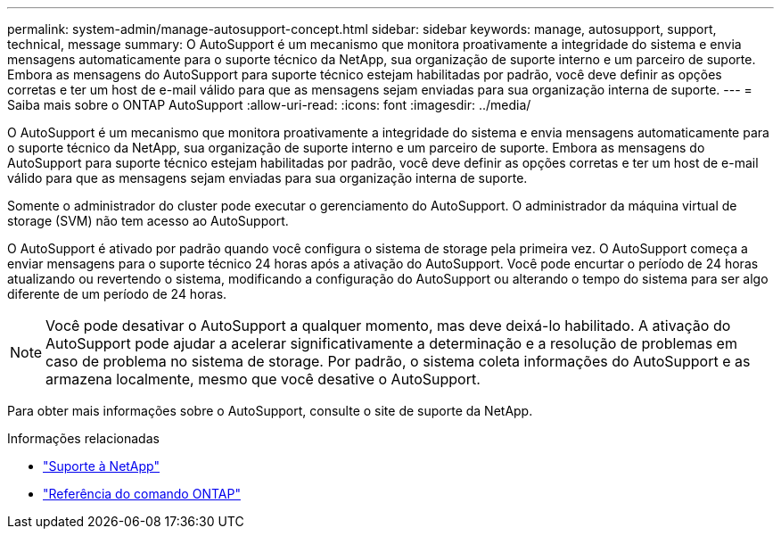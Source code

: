---
permalink: system-admin/manage-autosupport-concept.html 
sidebar: sidebar 
keywords: manage, autosupport, support, technical, message 
summary: O AutoSupport é um mecanismo que monitora proativamente a integridade do sistema e envia mensagens automaticamente para o suporte técnico da NetApp, sua organização de suporte interno e um parceiro de suporte. Embora as mensagens do AutoSupport para suporte técnico estejam habilitadas por padrão, você deve definir as opções corretas e ter um host de e-mail válido para que as mensagens sejam enviadas para sua organização interna de suporte. 
---
= Saiba mais sobre o ONTAP AutoSupport
:allow-uri-read: 
:icons: font
:imagesdir: ../media/


[role="lead"]
O AutoSupport é um mecanismo que monitora proativamente a integridade do sistema e envia mensagens automaticamente para o suporte técnico da NetApp, sua organização de suporte interno e um parceiro de suporte. Embora as mensagens do AutoSupport para suporte técnico estejam habilitadas por padrão, você deve definir as opções corretas e ter um host de e-mail válido para que as mensagens sejam enviadas para sua organização interna de suporte.

Somente o administrador do cluster pode executar o gerenciamento do AutoSupport. O administrador da máquina virtual de storage (SVM) não tem acesso ao AutoSupport.

O AutoSupport é ativado por padrão quando você configura o sistema de storage pela primeira vez. O AutoSupport começa a enviar mensagens para o suporte técnico 24 horas após a ativação do AutoSupport. Você pode encurtar o período de 24 horas atualizando ou revertendo o sistema, modificando a configuração do AutoSupport ou alterando o tempo do sistema para ser algo diferente de um período de 24 horas.

[NOTE]
====
Você pode desativar o AutoSupport a qualquer momento, mas deve deixá-lo habilitado. A ativação do AutoSupport pode ajudar a acelerar significativamente a determinação e a resolução de problemas em caso de problema no sistema de storage. Por padrão, o sistema coleta informações do AutoSupport e as armazena localmente, mesmo que você desative o AutoSupport.

====
Para obter mais informações sobre o AutoSupport, consulte o site de suporte da NetApp.

.Informações relacionadas
* https://support.netapp.com/["Suporte à NetApp"^]
* link:../concepts/manual-pages.html["Referência do comando ONTAP"]

